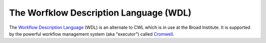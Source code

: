 *****************************************
The Worfklow Description Language (WDL)
*****************************************

The `Workflow Description Language <https://software.broadinstitute.org/wdl/>`_ (WDL) is an alternate to CWL which 
is in use at the Broad Institute.  It is supported by the powerful workflow management system
(aka "executor") called `Cromwell <https://github.com/broadinstitute/cromwell>`_.

